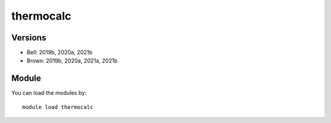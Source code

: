 .. _backbone-label:

thermocalc
==============================

Versions
~~~~~~~~
- Bell: 2019b, 2020a, 2021b
- Brown: 2019b, 2020a, 2021a, 2021b

Module
~~~~~~~~
You can load the modules by::

    module load thermocalc


